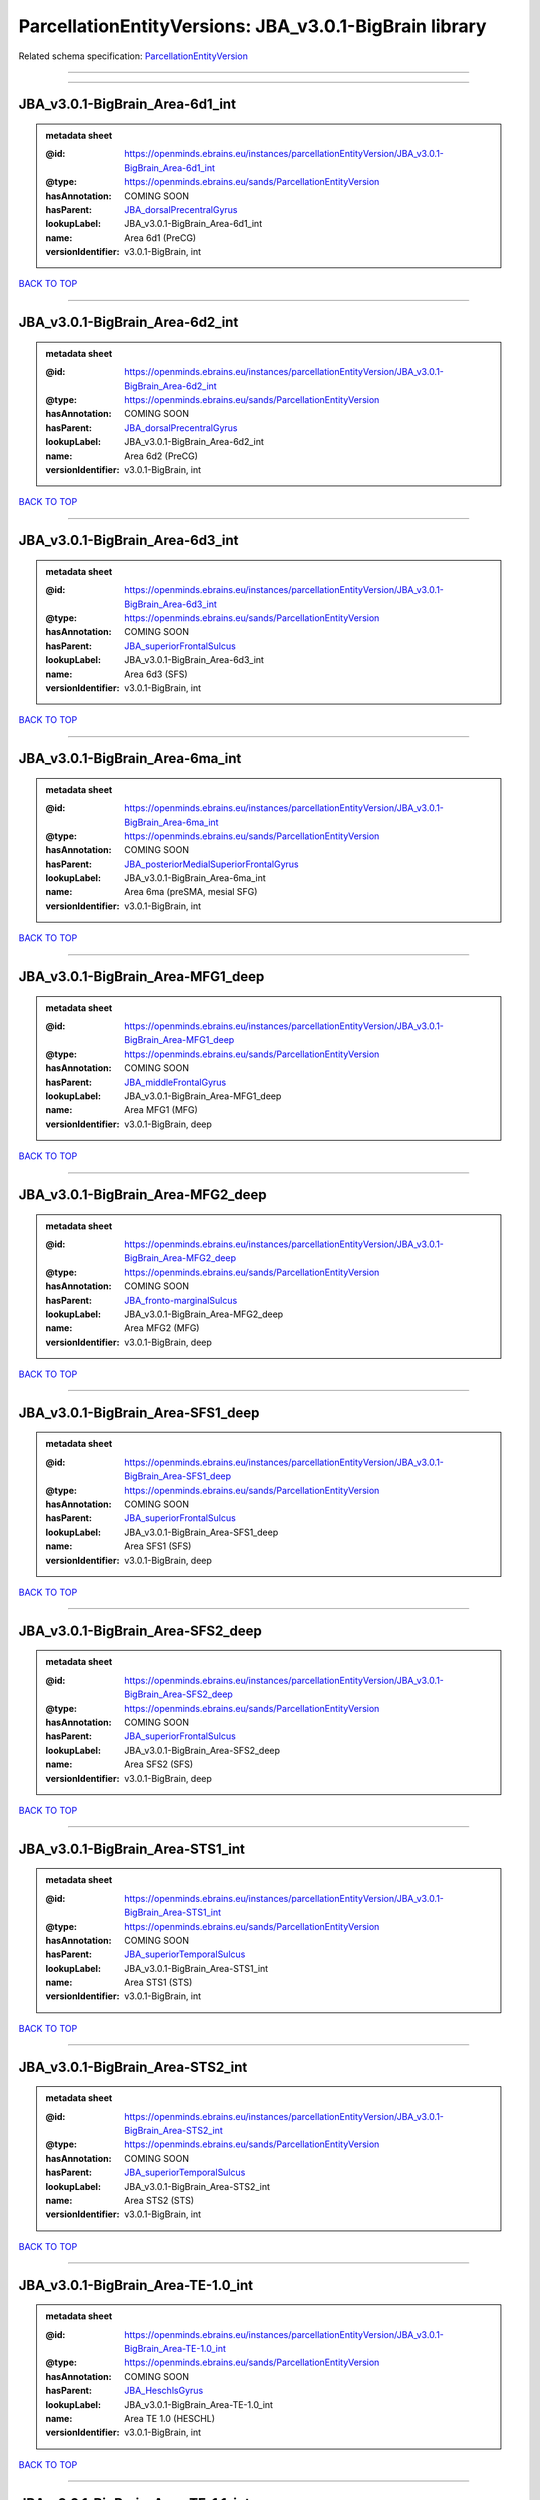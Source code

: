 #######################################################
ParcellationEntityVersions: JBA_v3.0.1-BigBrain library
#######################################################

Related schema specification: `ParcellationEntityVersion <https://openminds-documentation.readthedocs.io/en/latest/schema_specifications/SANDS/atlas/parcellationEntityVersion.html>`_

------------

------------

JBA_v3.0.1-BigBrain_Area-6d1_int
--------------------------------

.. admonition:: metadata sheet

   :@id: https://openminds.ebrains.eu/instances/parcellationEntityVersion/JBA_v3.0.1-BigBrain_Area-6d1_int
   :@type: https://openminds.ebrains.eu/sands/ParcellationEntityVersion
   :hasAnnotation: COMING SOON
   :hasParent: `JBA_dorsalPrecentralGyrus <https://openminds-documentation.readthedocs.io/en/latest/instance_libraries/parcellationEntities/JBA.html#jba-dorsalprecentralgyrus>`_
   :lookupLabel: JBA_v3.0.1-BigBrain_Area-6d1_int
   :name: Area 6d1 (PreCG)
   :versionIdentifier: v3.0.1-BigBrain, int

`BACK TO TOP <ParcellationEntityVersions: JBA_v3.0.1-BigBrain library_>`_

------------

JBA_v3.0.1-BigBrain_Area-6d2_int
--------------------------------

.. admonition:: metadata sheet

   :@id: https://openminds.ebrains.eu/instances/parcellationEntityVersion/JBA_v3.0.1-BigBrain_Area-6d2_int
   :@type: https://openminds.ebrains.eu/sands/ParcellationEntityVersion
   :hasAnnotation: COMING SOON
   :hasParent: `JBA_dorsalPrecentralGyrus <https://openminds-documentation.readthedocs.io/en/latest/instance_libraries/parcellationEntities/JBA.html#jba-dorsalprecentralgyrus>`_
   :lookupLabel: JBA_v3.0.1-BigBrain_Area-6d2_int
   :name: Area 6d2 (PreCG)
   :versionIdentifier: v3.0.1-BigBrain, int

`BACK TO TOP <ParcellationEntityVersions: JBA_v3.0.1-BigBrain library_>`_

------------

JBA_v3.0.1-BigBrain_Area-6d3_int
--------------------------------

.. admonition:: metadata sheet

   :@id: https://openminds.ebrains.eu/instances/parcellationEntityVersion/JBA_v3.0.1-BigBrain_Area-6d3_int
   :@type: https://openminds.ebrains.eu/sands/ParcellationEntityVersion
   :hasAnnotation: COMING SOON
   :hasParent: `JBA_superiorFrontalSulcus <https://openminds-documentation.readthedocs.io/en/latest/instance_libraries/parcellationEntities/JBA.html#jba-superiorfrontalsulcus>`_
   :lookupLabel: JBA_v3.0.1-BigBrain_Area-6d3_int
   :name: Area 6d3 (SFS)
   :versionIdentifier: v3.0.1-BigBrain, int

`BACK TO TOP <ParcellationEntityVersions: JBA_v3.0.1-BigBrain library_>`_

------------

JBA_v3.0.1-BigBrain_Area-6ma_int
--------------------------------

.. admonition:: metadata sheet

   :@id: https://openminds.ebrains.eu/instances/parcellationEntityVersion/JBA_v3.0.1-BigBrain_Area-6ma_int
   :@type: https://openminds.ebrains.eu/sands/ParcellationEntityVersion
   :hasAnnotation: COMING SOON
   :hasParent: `JBA_posteriorMedialSuperiorFrontalGyrus <https://openminds-documentation.readthedocs.io/en/latest/instance_libraries/parcellationEntities/JBA.html#jba-posteriormedialsuperiorfrontalgyrus>`_
   :lookupLabel: JBA_v3.0.1-BigBrain_Area-6ma_int
   :name: Area 6ma (preSMA, mesial SFG)
   :versionIdentifier: v3.0.1-BigBrain, int

`BACK TO TOP <ParcellationEntityVersions: JBA_v3.0.1-BigBrain library_>`_

------------

JBA_v3.0.1-BigBrain_Area-MFG1_deep
----------------------------------

.. admonition:: metadata sheet

   :@id: https://openminds.ebrains.eu/instances/parcellationEntityVersion/JBA_v3.0.1-BigBrain_Area-MFG1_deep
   :@type: https://openminds.ebrains.eu/sands/ParcellationEntityVersion
   :hasAnnotation: COMING SOON
   :hasParent: `JBA_middleFrontalGyrus <https://openminds-documentation.readthedocs.io/en/latest/instance_libraries/parcellationEntities/JBA.html#jba-middlefrontalgyrus>`_
   :lookupLabel: JBA_v3.0.1-BigBrain_Area-MFG1_deep
   :name: Area MFG1 (MFG)
   :versionIdentifier: v3.0.1-BigBrain, deep

`BACK TO TOP <ParcellationEntityVersions: JBA_v3.0.1-BigBrain library_>`_

------------

JBA_v3.0.1-BigBrain_Area-MFG2_deep
----------------------------------

.. admonition:: metadata sheet

   :@id: https://openminds.ebrains.eu/instances/parcellationEntityVersion/JBA_v3.0.1-BigBrain_Area-MFG2_deep
   :@type: https://openminds.ebrains.eu/sands/ParcellationEntityVersion
   :hasAnnotation: COMING SOON
   :hasParent: `JBA_fronto-marginalSulcus <https://openminds-documentation.readthedocs.io/en/latest/instance_libraries/parcellationEntities/JBA.html#jba-fronto-marginalsulcus>`_
   :lookupLabel: JBA_v3.0.1-BigBrain_Area-MFG2_deep
   :name: Area MFG2 (MFG)
   :versionIdentifier: v3.0.1-BigBrain, deep

`BACK TO TOP <ParcellationEntityVersions: JBA_v3.0.1-BigBrain library_>`_

------------

JBA_v3.0.1-BigBrain_Area-SFS1_deep
----------------------------------

.. admonition:: metadata sheet

   :@id: https://openminds.ebrains.eu/instances/parcellationEntityVersion/JBA_v3.0.1-BigBrain_Area-SFS1_deep
   :@type: https://openminds.ebrains.eu/sands/ParcellationEntityVersion
   :hasAnnotation: COMING SOON
   :hasParent: `JBA_superiorFrontalSulcus <https://openminds-documentation.readthedocs.io/en/latest/instance_libraries/parcellationEntities/JBA.html#jba-superiorfrontalsulcus>`_
   :lookupLabel: JBA_v3.0.1-BigBrain_Area-SFS1_deep
   :name: Area SFS1 (SFS)
   :versionIdentifier: v3.0.1-BigBrain, deep

`BACK TO TOP <ParcellationEntityVersions: JBA_v3.0.1-BigBrain library_>`_

------------

JBA_v3.0.1-BigBrain_Area-SFS2_deep
----------------------------------

.. admonition:: metadata sheet

   :@id: https://openminds.ebrains.eu/instances/parcellationEntityVersion/JBA_v3.0.1-BigBrain_Area-SFS2_deep
   :@type: https://openminds.ebrains.eu/sands/ParcellationEntityVersion
   :hasAnnotation: COMING SOON
   :hasParent: `JBA_superiorFrontalSulcus <https://openminds-documentation.readthedocs.io/en/latest/instance_libraries/parcellationEntities/JBA.html#jba-superiorfrontalsulcus>`_
   :lookupLabel: JBA_v3.0.1-BigBrain_Area-SFS2_deep
   :name: Area SFS2 (SFS)
   :versionIdentifier: v3.0.1-BigBrain, deep

`BACK TO TOP <ParcellationEntityVersions: JBA_v3.0.1-BigBrain library_>`_

------------

JBA_v3.0.1-BigBrain_Area-STS1_int
---------------------------------

.. admonition:: metadata sheet

   :@id: https://openminds.ebrains.eu/instances/parcellationEntityVersion/JBA_v3.0.1-BigBrain_Area-STS1_int
   :@type: https://openminds.ebrains.eu/sands/ParcellationEntityVersion
   :hasAnnotation: COMING SOON
   :hasParent: `JBA_superiorTemporalSulcus <https://openminds-documentation.readthedocs.io/en/latest/instance_libraries/parcellationEntities/JBA.html#jba-superiortemporalsulcus>`_
   :lookupLabel: JBA_v3.0.1-BigBrain_Area-STS1_int
   :name: Area STS1 (STS)
   :versionIdentifier: v3.0.1-BigBrain, int

`BACK TO TOP <ParcellationEntityVersions: JBA_v3.0.1-BigBrain library_>`_

------------

JBA_v3.0.1-BigBrain_Area-STS2_int
---------------------------------

.. admonition:: metadata sheet

   :@id: https://openminds.ebrains.eu/instances/parcellationEntityVersion/JBA_v3.0.1-BigBrain_Area-STS2_int
   :@type: https://openminds.ebrains.eu/sands/ParcellationEntityVersion
   :hasAnnotation: COMING SOON
   :hasParent: `JBA_superiorTemporalSulcus <https://openminds-documentation.readthedocs.io/en/latest/instance_libraries/parcellationEntities/JBA.html#jba-superiortemporalsulcus>`_
   :lookupLabel: JBA_v3.0.1-BigBrain_Area-STS2_int
   :name: Area STS2 (STS)
   :versionIdentifier: v3.0.1-BigBrain, int

`BACK TO TOP <ParcellationEntityVersions: JBA_v3.0.1-BigBrain library_>`_

------------

JBA_v3.0.1-BigBrain_Area-TE-1.0_int
-----------------------------------

.. admonition:: metadata sheet

   :@id: https://openminds.ebrains.eu/instances/parcellationEntityVersion/JBA_v3.0.1-BigBrain_Area-TE-1.0_int
   :@type: https://openminds.ebrains.eu/sands/ParcellationEntityVersion
   :hasAnnotation: COMING SOON
   :hasParent: `JBA_HeschlsGyrus <https://openminds-documentation.readthedocs.io/en/latest/instance_libraries/parcellationEntities/JBA.html#jba-heschlsgyrus>`_
   :lookupLabel: JBA_v3.0.1-BigBrain_Area-TE-1.0_int
   :name: Area TE 1.0 (HESCHL)
   :versionIdentifier: v3.0.1-BigBrain, int

`BACK TO TOP <ParcellationEntityVersions: JBA_v3.0.1-BigBrain library_>`_

------------

JBA_v3.0.1-BigBrain_Area-TE-1.1_int
-----------------------------------

.. admonition:: metadata sheet

   :@id: https://openminds.ebrains.eu/instances/parcellationEntityVersion/JBA_v3.0.1-BigBrain_Area-TE-1.1_int
   :@type: https://openminds.ebrains.eu/sands/ParcellationEntityVersion
   :hasAnnotation: COMING SOON
   :hasParent: `JBA_HeschlsGyrus <https://openminds-documentation.readthedocs.io/en/latest/instance_libraries/parcellationEntities/JBA.html#jba-heschlsgyrus>`_
   :lookupLabel: JBA_v3.0.1-BigBrain_Area-TE-1.1_int
   :name: Area TE 1.1 (HESCHL)
   :versionIdentifier: v3.0.1-BigBrain, int

`BACK TO TOP <ParcellationEntityVersions: JBA_v3.0.1-BigBrain library_>`_

------------

JBA_v3.0.1-BigBrain_Area-TE-1.2_int
-----------------------------------

.. admonition:: metadata sheet

   :@id: https://openminds.ebrains.eu/instances/parcellationEntityVersion/JBA_v3.0.1-BigBrain_Area-TE-1.2_int
   :@type: https://openminds.ebrains.eu/sands/ParcellationEntityVersion
   :hasAnnotation: COMING SOON
   :hasParent: `JBA_HeschlsGyrus <https://openminds-documentation.readthedocs.io/en/latest/instance_libraries/parcellationEntities/JBA.html#jba-heschlsgyrus>`_
   :lookupLabel: JBA_v3.0.1-BigBrain_Area-TE-1.2_int
   :name: Area TE 1.2 (HESCHL)
   :versionIdentifier: v3.0.1-BigBrain, int

`BACK TO TOP <ParcellationEntityVersions: JBA_v3.0.1-BigBrain library_>`_

------------

JBA_v3.0.1-BigBrain_Area-TE-3_int
---------------------------------

.. admonition:: metadata sheet

   :@id: https://openminds.ebrains.eu/instances/parcellationEntityVersion/JBA_v3.0.1-BigBrain_Area-TE-3_int
   :@type: https://openminds.ebrains.eu/sands/ParcellationEntityVersion
   :hasAnnotation: COMING SOON
   :hasParent: `JBA_superiorTemporalGyrus <https://openminds-documentation.readthedocs.io/en/latest/instance_libraries/parcellationEntities/JBA.html#jba-superiortemporalgyrus>`_
   :lookupLabel: JBA_v3.0.1-BigBrain_Area-TE-3_int
   :name: Area TE 3 (STG)
   :versionIdentifier: v3.0.1-BigBrain, int

`BACK TO TOP <ParcellationEntityVersions: JBA_v3.0.1-BigBrain library_>`_

------------

JBA_v3.0.1-BigBrain_Area-hIP4_int
---------------------------------

.. admonition:: metadata sheet

   :@id: https://openminds.ebrains.eu/instances/parcellationEntityVersion/JBA_v3.0.1-BigBrain_Area-hIP4_int
   :@type: https://openminds.ebrains.eu/sands/ParcellationEntityVersion
   :hasAnnotation: COMING SOON
   :hasParent: `JBA_intraparietalSulcus <https://openminds-documentation.readthedocs.io/en/latest/instance_libraries/parcellationEntities/JBA.html#jba-intraparietalsulcus>`_
   :lookupLabel: JBA_v3.0.1-BigBrain_Area-hIP4_int
   :name: Area hIP4 (IPS)
   :versionIdentifier: v3.0.1-BigBrain, int

`BACK TO TOP <ParcellationEntityVersions: JBA_v3.0.1-BigBrain library_>`_

------------

JBA_v3.0.1-BigBrain_Area-hIP5_int
---------------------------------

.. admonition:: metadata sheet

   :@id: https://openminds.ebrains.eu/instances/parcellationEntityVersion/JBA_v3.0.1-BigBrain_Area-hIP5_int
   :@type: https://openminds.ebrains.eu/sands/ParcellationEntityVersion
   :hasAnnotation: COMING SOON
   :hasParent: `JBA_intraparietalSulcus <https://openminds-documentation.readthedocs.io/en/latest/instance_libraries/parcellationEntities/JBA.html#jba-intraparietalsulcus>`_
   :lookupLabel: JBA_v3.0.1-BigBrain_Area-hIP5_int
   :name: Area hIP5 (IPS)
   :versionIdentifier: v3.0.1-BigBrain, int

`BACK TO TOP <ParcellationEntityVersions: JBA_v3.0.1-BigBrain library_>`_

------------

JBA_v3.0.1-BigBrain_Area-hIP6_int
---------------------------------

.. admonition:: metadata sheet

   :@id: https://openminds.ebrains.eu/instances/parcellationEntityVersion/JBA_v3.0.1-BigBrain_Area-hIP6_int
   :@type: https://openminds.ebrains.eu/sands/ParcellationEntityVersion
   :hasAnnotation: COMING SOON
   :hasParent: `JBA_intraparietalSulcus <https://openminds-documentation.readthedocs.io/en/latest/instance_libraries/parcellationEntities/JBA.html#jba-intraparietalsulcus>`_
   :lookupLabel: JBA_v3.0.1-BigBrain_Area-hIP6_int
   :name: Area hIP6 (IPS)
   :versionIdentifier: v3.0.1-BigBrain, int

`BACK TO TOP <ParcellationEntityVersions: JBA_v3.0.1-BigBrain library_>`_

------------

JBA_v3.0.1-BigBrain_Area-hIP7_int
---------------------------------

.. admonition:: metadata sheet

   :@id: https://openminds.ebrains.eu/instances/parcellationEntityVersion/JBA_v3.0.1-BigBrain_Area-hIP7_int
   :@type: https://openminds.ebrains.eu/sands/ParcellationEntityVersion
   :hasAnnotation: COMING SOON
   :hasParent: `JBA_intraparietalSulcus <https://openminds-documentation.readthedocs.io/en/latest/instance_libraries/parcellationEntities/JBA.html#jba-intraparietalsulcus>`_
   :lookupLabel: JBA_v3.0.1-BigBrain_Area-hIP7_int
   :name: Area hIP7 (IPS)
   :versionIdentifier: v3.0.1-BigBrain, int

`BACK TO TOP <ParcellationEntityVersions: JBA_v3.0.1-BigBrain library_>`_

------------

JBA_v3.0.1-BigBrain_Area-hIP8_int
---------------------------------

.. admonition:: metadata sheet

   :@id: https://openminds.ebrains.eu/instances/parcellationEntityVersion/JBA_v3.0.1-BigBrain_Area-hIP8_int
   :@type: https://openminds.ebrains.eu/sands/ParcellationEntityVersion
   :hasAnnotation: COMING SOON
   :hasParent: `JBA_intraparietalSulcus <https://openminds-documentation.readthedocs.io/en/latest/instance_libraries/parcellationEntities/JBA.html#jba-intraparietalsulcus>`_
   :lookupLabel: JBA_v3.0.1-BigBrain_Area-hIP8_int
   :name: Area hIP8 (IPS)
   :versionIdentifier: v3.0.1-BigBrain, int

`BACK TO TOP <ParcellationEntityVersions: JBA_v3.0.1-BigBrain library_>`_

------------

JBA_v3.0.1-BigBrain_Area-hOc1_deep
----------------------------------

.. admonition:: metadata sheet

   :@id: https://openminds.ebrains.eu/instances/parcellationEntityVersion/JBA_v3.0.1-BigBrain_Area-hOc1_deep
   :@type: https://openminds.ebrains.eu/sands/ParcellationEntityVersion
   :hasAnnotation: COMING SOON
   :hasParent: `JBA_occipitalCortex <https://openminds-documentation.readthedocs.io/en/latest/instance_libraries/parcellationEntities/JBA.html#jba-occipitalcortex>`_
   :lookupLabel: JBA_v3.0.1-BigBrain_Area-hOc1_deep
   :name: Area hOc1 (V1, 17, CalcS)
   :versionIdentifier: v3.0.1-BigBrain, deep

`BACK TO TOP <ParcellationEntityVersions: JBA_v3.0.1-BigBrain library_>`_

------------

JBA_v3.0.1-BigBrain_Area-hOc2_deep
----------------------------------

.. admonition:: metadata sheet

   :@id: https://openminds.ebrains.eu/instances/parcellationEntityVersion/JBA_v3.0.1-BigBrain_Area-hOc2_deep
   :@type: https://openminds.ebrains.eu/sands/ParcellationEntityVersion
   :hasAnnotation: COMING SOON
   :hasParent: `JBA_occipitalCortex <https://openminds-documentation.readthedocs.io/en/latest/instance_libraries/parcellationEntities/JBA.html#jba-occipitalcortex>`_
   :lookupLabel: JBA_v3.0.1-BigBrain_Area-hOc2_deep
   :name: Area hOc2 (V2, 18)
   :versionIdentifier: v3.0.1-BigBrain, deep

`BACK TO TOP <ParcellationEntityVersions: JBA_v3.0.1-BigBrain library_>`_

------------

JBA_v3.0.1-BigBrain_Area-hOc3v_deep
-----------------------------------

.. admonition:: metadata sheet

   :@id: https://openminds.ebrains.eu/instances/parcellationEntityVersion/JBA_v3.0.1-BigBrain_Area-hOc3v_deep
   :@type: https://openminds.ebrains.eu/sands/ParcellationEntityVersion
   :hasAnnotation: COMING SOON
   :hasParent: `JBA_ventralOccipitalCortex <https://openminds-documentation.readthedocs.io/en/latest/instance_libraries/parcellationEntities/JBA.html#jba-ventraloccipitalcortex>`_
   :lookupLabel: JBA_v3.0.1-BigBrain_Area-hOc3v_deep
   :name: Area hOc3v (LingG)
   :versionIdentifier: v3.0.1-BigBrain, deep

`BACK TO TOP <ParcellationEntityVersions: JBA_v3.0.1-BigBrain library_>`_

------------

JBA_v3.0.1-BigBrain_Area-hOc5_deep
----------------------------------

.. admonition:: metadata sheet

   :@id: https://openminds.ebrains.eu/instances/parcellationEntityVersion/JBA_v3.0.1-BigBrain_Area-hOc5_deep
   :@type: https://openminds.ebrains.eu/sands/ParcellationEntityVersion
   :hasAnnotation: COMING SOON
   :hasParent: `JBA_lateralOccipitalCortex <https://openminds-documentation.readthedocs.io/en/latest/instance_libraries/parcellationEntities/JBA.html#jba-lateraloccipitalcortex>`_
   :lookupLabel: JBA_v3.0.1-BigBrain_Area-hOc5_deep
   :name: Area hOc5 (LOC)
   :versionIdentifier: v3.0.1-BigBrain, deep

`BACK TO TOP <ParcellationEntityVersions: JBA_v3.0.1-BigBrain library_>`_

------------

JBA_v3.0.1-BigBrain_Area-hOc6_int
---------------------------------

.. admonition:: metadata sheet

   :@id: https://openminds.ebrains.eu/instances/parcellationEntityVersion/JBA_v3.0.1-BigBrain_Area-hOc6_int
   :@type: https://openminds.ebrains.eu/sands/ParcellationEntityVersion
   :hasAnnotation: COMING SOON
   :hasParent: `JBA_dorsalOccipitalCortex <https://openminds-documentation.readthedocs.io/en/latest/instance_libraries/parcellationEntities/JBA.html#jba-dorsaloccipitalcortex>`_
   :lookupLabel: JBA_v3.0.1-BigBrain_Area-hOc6_int
   :name: Area hOc6 (POS)
   :versionIdentifier: v3.0.1-BigBrain, int

`BACK TO TOP <ParcellationEntityVersions: JBA_v3.0.1-BigBrain library_>`_

------------

JBA_v3.0.1-BigBrain_Area-hPO1_int
---------------------------------

.. admonition:: metadata sheet

   :@id: https://openminds.ebrains.eu/instances/parcellationEntityVersion/JBA_v3.0.1-BigBrain_Area-hPO1_int
   :@type: https://openminds.ebrains.eu/sands/ParcellationEntityVersion
   :hasAnnotation: COMING SOON
   :hasParent: `JBA_parieto-occipitalSulcus <https://openminds-documentation.readthedocs.io/en/latest/instance_libraries/parcellationEntities/JBA.html#jba-parieto-occipitalsulcus>`_
   :lookupLabel: JBA_v3.0.1-BigBrain_Area-hPO1_int
   :name: Area hPO1 (POS)
   :versionIdentifier: v3.0.1-BigBrain, int

`BACK TO TOP <ParcellationEntityVersions: JBA_v3.0.1-BigBrain library_>`_

------------

JBA_v3.0.1-BigBrain_CGL.lam1_deep
---------------------------------

.. admonition:: metadata sheet

   :@id: https://openminds.ebrains.eu/instances/parcellationEntityVersion/JBA_v3.0.1-BigBrain_CGL.lam1_deep
   :@type: https://openminds.ebrains.eu/sands/ParcellationEntityVersion
   :hasAnnotation: COMING SOON
   :hasParent: `JBA_CGL <https://openminds-documentation.readthedocs.io/en/latest/instance_libraries/parcellationEntities/JBA.html#jba-cgl>`_
   :lookupLabel: JBA_v3.0.1-BigBrain_CGL.lam1_deep
   :name: CGL.lam1 (Metathalamus)
   :versionIdentifier: v3.0.1-BigBrain, deep

`BACK TO TOP <ParcellationEntityVersions: JBA_v3.0.1-BigBrain library_>`_

------------

JBA_v3.0.1-BigBrain_CGL.lam2_deep
---------------------------------

.. admonition:: metadata sheet

   :@id: https://openminds.ebrains.eu/instances/parcellationEntityVersion/JBA_v3.0.1-BigBrain_CGL.lam2_deep
   :@type: https://openminds.ebrains.eu/sands/ParcellationEntityVersion
   :hasAnnotation: COMING SOON
   :hasParent: `JBA_CGL <https://openminds-documentation.readthedocs.io/en/latest/instance_libraries/parcellationEntities/JBA.html#jba-cgl>`_
   :lookupLabel: JBA_v3.0.1-BigBrain_CGL.lam2_deep
   :name: CGL.lam2 (Metathalamus)
   :versionIdentifier: v3.0.1-BigBrain, deep

`BACK TO TOP <ParcellationEntityVersions: JBA_v3.0.1-BigBrain library_>`_

------------

JBA_v3.0.1-BigBrain_CGL.lam3_deep
---------------------------------

.. admonition:: metadata sheet

   :@id: https://openminds.ebrains.eu/instances/parcellationEntityVersion/JBA_v3.0.1-BigBrain_CGL.lam3_deep
   :@type: https://openminds.ebrains.eu/sands/ParcellationEntityVersion
   :hasAnnotation: COMING SOON
   :hasParent: `JBA_CGL <https://openminds-documentation.readthedocs.io/en/latest/instance_libraries/parcellationEntities/JBA.html#jba-cgl>`_
   :lookupLabel: JBA_v3.0.1-BigBrain_CGL.lam3_deep
   :name: CGL.lam3 (Metathalamus)
   :versionIdentifier: v3.0.1-BigBrain, deep

`BACK TO TOP <ParcellationEntityVersions: JBA_v3.0.1-BigBrain library_>`_

------------

JBA_v3.0.1-BigBrain_CGL.lam4_deep
---------------------------------

.. admonition:: metadata sheet

   :@id: https://openminds.ebrains.eu/instances/parcellationEntityVersion/JBA_v3.0.1-BigBrain_CGL.lam4_deep
   :@type: https://openminds.ebrains.eu/sands/ParcellationEntityVersion
   :hasAnnotation: COMING SOON
   :hasParent: `JBA_CGL <https://openminds-documentation.readthedocs.io/en/latest/instance_libraries/parcellationEntities/JBA.html#jba-cgl>`_
   :lookupLabel: JBA_v3.0.1-BigBrain_CGL.lam4_deep
   :name: CGL.lam4 (Metathalamus)
   :versionIdentifier: v3.0.1-BigBrain, deep

`BACK TO TOP <ParcellationEntityVersions: JBA_v3.0.1-BigBrain library_>`_

------------

JBA_v3.0.1-BigBrain_CGL.lam5_deep
---------------------------------

.. admonition:: metadata sheet

   :@id: https://openminds.ebrains.eu/instances/parcellationEntityVersion/JBA_v3.0.1-BigBrain_CGL.lam5_deep
   :@type: https://openminds.ebrains.eu/sands/ParcellationEntityVersion
   :hasAnnotation: COMING SOON
   :hasParent: `JBA_CGL <https://openminds-documentation.readthedocs.io/en/latest/instance_libraries/parcellationEntities/JBA.html#jba-cgl>`_
   :lookupLabel: JBA_v3.0.1-BigBrain_CGL.lam5_deep
   :name: CGL.lam5 (Metathalamus)
   :versionIdentifier: v3.0.1-BigBrain, deep

`BACK TO TOP <ParcellationEntityVersions: JBA_v3.0.1-BigBrain library_>`_

------------

JBA_v3.0.1-BigBrain_CGL.lam6_deep
---------------------------------

.. admonition:: metadata sheet

   :@id: https://openminds.ebrains.eu/instances/parcellationEntityVersion/JBA_v3.0.1-BigBrain_CGL.lam6_deep
   :@type: https://openminds.ebrains.eu/sands/ParcellationEntityVersion
   :hasAnnotation: COMING SOON
   :hasParent: `JBA_CGL <https://openminds-documentation.readthedocs.io/en/latest/instance_libraries/parcellationEntities/JBA.html#jba-cgl>`_
   :lookupLabel: JBA_v3.0.1-BigBrain_CGL.lam6_deep
   :name: CGL.lam6 (Metathalamus)
   :versionIdentifier: v3.0.1-BigBrain, deep

`BACK TO TOP <ParcellationEntityVersions: JBA_v3.0.1-BigBrain library_>`_

------------

JBA_v3.0.1-BigBrain_CGM.CGMd_deep
---------------------------------

.. admonition:: metadata sheet

   :@id: https://openminds.ebrains.eu/instances/parcellationEntityVersion/JBA_v3.0.1-BigBrain_CGM.CGMd_deep
   :@type: https://openminds.ebrains.eu/sands/ParcellationEntityVersion
   :hasAnnotation: COMING SOON
   :hasParent: `JBA_CGM <https://openminds-documentation.readthedocs.io/en/latest/instance_libraries/parcellationEntities/JBA.html#jba-cgm>`_
   :lookupLabel: JBA_v3.0.1-BigBrain_CGM.CGMd_deep
   :name: CGM.CGMd (Metathalamus)
   :versionIdentifier: v3.0.1-BigBrain, deep

`BACK TO TOP <ParcellationEntityVersions: JBA_v3.0.1-BigBrain library_>`_

------------

JBA_v3.0.1-BigBrain_CGM.CGMm_deep
---------------------------------

.. admonition:: metadata sheet

   :@id: https://openminds.ebrains.eu/instances/parcellationEntityVersion/JBA_v3.0.1-BigBrain_CGM.CGMm_deep
   :@type: https://openminds.ebrains.eu/sands/ParcellationEntityVersion
   :hasAnnotation: COMING SOON
   :hasParent: `JBA_CGM <https://openminds-documentation.readthedocs.io/en/latest/instance_libraries/parcellationEntities/JBA.html#jba-cgm>`_
   :lookupLabel: JBA_v3.0.1-BigBrain_CGM.CGMm_deep
   :name: CGM.CGMm (Metathalamus)
   :versionIdentifier: v3.0.1-BigBrain, deep

`BACK TO TOP <ParcellationEntityVersions: JBA_v3.0.1-BigBrain library_>`_

------------

JBA_v3.0.1-BigBrain_CGM.CGMv_deep
---------------------------------

.. admonition:: metadata sheet

   :@id: https://openminds.ebrains.eu/instances/parcellationEntityVersion/JBA_v3.0.1-BigBrain_CGM.CGMv_deep
   :@type: https://openminds.ebrains.eu/sands/ParcellationEntityVersion
   :hasAnnotation: COMING SOON
   :hasParent: `JBA_CGM <https://openminds-documentation.readthedocs.io/en/latest/instance_libraries/parcellationEntities/JBA.html#jba-cgm>`_
   :lookupLabel: JBA_v3.0.1-BigBrain_CGM.CGMv_deep
   :name: CGM.CGMv (Metathalamus)
   :versionIdentifier: v3.0.1-BigBrain, deep

`BACK TO TOP <ParcellationEntityVersions: JBA_v3.0.1-BigBrain library_>`_

------------

JBA_v3.0.1-BigBrain_Entorhinal-Cortex_int
-----------------------------------------

.. admonition:: metadata sheet

   :@id: https://openminds.ebrains.eu/instances/parcellationEntityVersion/JBA_v3.0.1-BigBrain_Entorhinal-Cortex_int
   :@type: https://openminds.ebrains.eu/sands/ParcellationEntityVersion
   :hasAnnotation: COMING SOON
   :hasParent: `JBA_hippocampalFormation <https://openminds-documentation.readthedocs.io/en/latest/instance_libraries/parcellationEntities/JBA.html#jba-hippocampalformation>`_
   :lookupLabel: JBA_v3.0.1-BigBrain_Entorhinal-Cortex_int
   :name: Entorhinal Cortex
   :versionIdentifier: v3.0.1-BigBrain, int

`BACK TO TOP <ParcellationEntityVersions: JBA_v3.0.1-BigBrain library_>`_

------------

